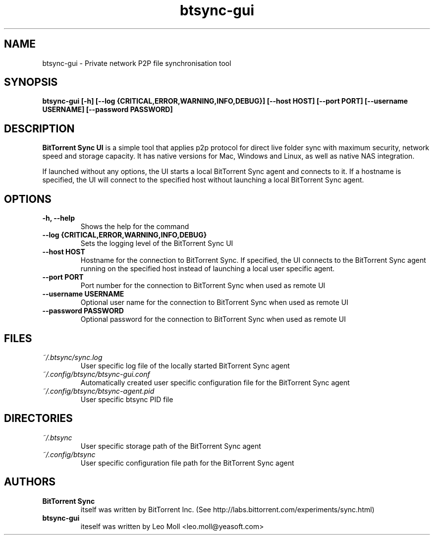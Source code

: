.TH btsync-gui 7 "February 2014" "BitTorrent Sync UI" "Private network P2P file synchronisation tool"
.SH NAME
btsync-gui - Private network P2P file synchronisation tool

.SH SYNOPSIS
.sp
.B btsync-gui [-h] [--log {CRITICAL,ERROR,WARNING,INFO,DEBUG}]
.B [--host HOST] [--port PORT] [--username USERNAME]
.B [--password PASSWORD]


.SH DESCRIPTION
.B BitTorrent Sync UI
is a simple tool that applies p2p protocol for
direct live folder sync with maximum security, network speed and
storage capacity. It has native versions for Mac, Windows and
Linux, as well as native NAS integration.

If launched without any options, the UI starts a local BitTorrent
Sync agent and connects to it. If a hostname is specified, the UI
will connect to the specified host without launching a local
BitTorrent Sync agent.

.SH OPTIONS
.TP
.B -h, --help
Shows the help for the command

.TP
.B --log {CRITICAL,ERROR,WARNING,INFO,DEBUG}
Sets the logging level of the BitTorrent Sync UI

.TP
.B --host HOST
Hostname for the connection to BitTorrent Sync. If specified, the UI connects to the
BitTorrent Sync agent running on the specified host instead of launching a local
user specific agent.

.TP
.B --port PORT
Port number for the connection to BitTorrent Sync when used as remote UI

.TP
.B --username USERNAME
Optional user name for the connection to BitTorrent Sync when used as remote UI

.TP
.B --password PASSWORD
Optional password for the connection to BitTorrent Sync when used as remote UI


.SH FILES

.TP
.I ~/.btsync/sync.log
User specific log file of the locally started BitTorrent Sync agent

.TP
.I ~/.config/btsync/btsync-gui.conf
Automatically created user specific configuration file for the BitTorrent Sync agent

.TP
.I ~/.config/btsync/btsync-agent.pid
User specific btsync PID file

.SH DIRECTORIES

.TP
.I ~/.btsync
User specific storage path of the BitTorrent Sync agent

.TP
.I ~/.config/btsync
User specific configuration file path for the BitTorrent Sync agent

.SH AUTHORS

.TP
.B BitTorrent Sync
itself was written by BitTorrent Inc. (See http://labs.bittorrent.com/experiments/sync.html)

.TP
.B btsync-gui
iteself was written by Leo Moll <leo.moll@yeasoft.com>
